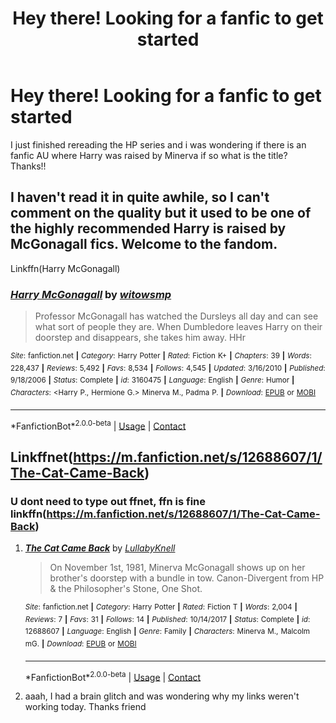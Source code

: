 #+TITLE: Hey there! Looking for a fanfic to get started

* Hey there! Looking for a fanfic to get started
:PROPERTIES:
:Author: Mirusaki
:Score: 3
:DateUnix: 1603937031.0
:DateShort: 2020-Oct-29
:FlairText: Request
:END:
I just finished rereading the HP series and i was wondering if there is an fanfic AU where Harry was raised by Minerva if so what is the title? Thanks!!


** I haven't read it in quite awhile, so I can't comment on the quality but it used to be one of the highly recommended Harry is raised by McGonagall fics. Welcome to the fandom.

Linkffn(Harry McGonagall)
:PROPERTIES:
:Author: mooseontherum
:Score: 2
:DateUnix: 1603937483.0
:DateShort: 2020-Oct-29
:END:

*** [[https://www.fanfiction.net/s/3160475/1/][*/Harry McGonagall/*]] by [[https://www.fanfiction.net/u/983103/witowsmp][/witowsmp/]]

#+begin_quote
  Professor McGonagall has watched the Dursleys all day and can see what sort of people they are. When Dumbledore leaves Harry on their doorstep and disappears, she takes him away. HHr
#+end_quote

^{/Site/:} ^{fanfiction.net} ^{*|*} ^{/Category/:} ^{Harry} ^{Potter} ^{*|*} ^{/Rated/:} ^{Fiction} ^{K+} ^{*|*} ^{/Chapters/:} ^{39} ^{*|*} ^{/Words/:} ^{228,437} ^{*|*} ^{/Reviews/:} ^{5,492} ^{*|*} ^{/Favs/:} ^{8,534} ^{*|*} ^{/Follows/:} ^{4,545} ^{*|*} ^{/Updated/:} ^{3/16/2010} ^{*|*} ^{/Published/:} ^{9/18/2006} ^{*|*} ^{/Status/:} ^{Complete} ^{*|*} ^{/id/:} ^{3160475} ^{*|*} ^{/Language/:} ^{English} ^{*|*} ^{/Genre/:} ^{Humor} ^{*|*} ^{/Characters/:} ^{<Harry} ^{P.,} ^{Hermione} ^{G.>} ^{Minerva} ^{M.,} ^{Padma} ^{P.} ^{*|*} ^{/Download/:} ^{[[http://www.ff2ebook.com/old/ffn-bot/index.php?id=3160475&source=ff&filetype=epub][EPUB]]} ^{or} ^{[[http://www.ff2ebook.com/old/ffn-bot/index.php?id=3160475&source=ff&filetype=mobi][MOBI]]}

--------------

*FanfictionBot*^{2.0.0-beta} | [[https://github.com/FanfictionBot/reddit-ffn-bot/wiki/Usage][Usage]] | [[https://www.reddit.com/message/compose?to=tusing][Contact]]
:PROPERTIES:
:Author: FanfictionBot
:Score: 1
:DateUnix: 1603937505.0
:DateShort: 2020-Oct-29
:END:


** Linkffnet([[https://m.fanfiction.net/s/12688607/1/The-Cat-Came-Back]])
:PROPERTIES:
:Author: karigan_g
:Score: 1
:DateUnix: 1603950675.0
:DateShort: 2020-Oct-29
:END:

*** U dont need to type out ffnet, ffn is fine linkffn([[https://m.fanfiction.net/s/12688607/1/The-Cat-Came-Back]])
:PROPERTIES:
:Author: noob_360
:Score: 1
:DateUnix: 1603973874.0
:DateShort: 2020-Oct-29
:END:

**** [[https://www.fanfiction.net/s/12688607/1/][*/The Cat Came Back/*]] by [[https://www.fanfiction.net/u/9100557/LullabyKnell][/LullabyKnell/]]

#+begin_quote
  On November 1st, 1981, Minerva McGonagall shows up on her brother's doorstep with a bundle in tow. Canon-Divergent from HP & the Philosopher's Stone, One Shot.
#+end_quote

^{/Site/:} ^{fanfiction.net} ^{*|*} ^{/Category/:} ^{Harry} ^{Potter} ^{*|*} ^{/Rated/:} ^{Fiction} ^{T} ^{*|*} ^{/Words/:} ^{2,004} ^{*|*} ^{/Reviews/:} ^{7} ^{*|*} ^{/Favs/:} ^{31} ^{*|*} ^{/Follows/:} ^{14} ^{*|*} ^{/Published/:} ^{10/14/2017} ^{*|*} ^{/Status/:} ^{Complete} ^{*|*} ^{/id/:} ^{12688607} ^{*|*} ^{/Language/:} ^{English} ^{*|*} ^{/Genre/:} ^{Family} ^{*|*} ^{/Characters/:} ^{Minerva} ^{M.,} ^{Malcolm} ^{mG.} ^{*|*} ^{/Download/:} ^{[[http://www.ff2ebook.com/old/ffn-bot/index.php?id=12688607&source=ff&filetype=epub][EPUB]]} ^{or} ^{[[http://www.ff2ebook.com/old/ffn-bot/index.php?id=12688607&source=ff&filetype=mobi][MOBI]]}

--------------

*FanfictionBot*^{2.0.0-beta} | [[https://github.com/FanfictionBot/reddit-ffn-bot/wiki/Usage][Usage]] | [[https://www.reddit.com/message/compose?to=tusing][Contact]]
:PROPERTIES:
:Author: FanfictionBot
:Score: 1
:DateUnix: 1603973893.0
:DateShort: 2020-Oct-29
:END:


**** aaah, I had a brain glitch and was wondering why my links weren't working today. Thanks friend
:PROPERTIES:
:Author: karigan_g
:Score: 1
:DateUnix: 1603975536.0
:DateShort: 2020-Oct-29
:END:
